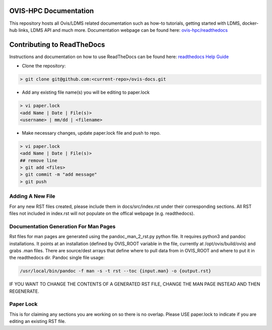 OVIS-HPC Documentation
########################

This repository hosts all Ovis/LDMS related documentation such as how-to tutorials, getting started with LDMS, docker-hub links, LDMS API and much more. Documentation webpage can be found here: `ovis-hpc/readthedocs <https://ovis-hpc.readthedocs.io/en/latest/>`_

Contributing to ReadTheDocs
############################
Instructions and documentation on how to use ReadTheDocs can be found here:
`readthedocs Help Guide <https://sublime-and-sphinx-guide.readthedocs.io/en/latest/images.html>`_


* Clone the repository:

.. code-block:: RST

  > git clone git@github.com:<current-repo>/ovis-docs.git

* Add any existing file name(s) you will be editing to paper.lock

.. code-block:: RST

  > vi paper.lock
  <add Name | Date | File(s)>
  <username> | mm/dd | <filename>

* Make necessary changes, update paper.lock file and push to repo.

.. code-block:: RST

  > vi paper.lock
  <add Name | Date | File(s)>
  ## remove line
  > git add <files>
  > git commit -m "add message"
  > git push
  
Adding A New File 
******************
For any new RST files created, please include them in docs/src/index.rst under their corresponding sections. All RST files not included in index.rst will not populate on the offical webpage (e.g. readthedocs).

Documentation Generation For Man Pages
*****************************************
Rst files for man pages are generated using the pandoc_man_2_rst.py python file. It requires python3 and pandoc installations. It points at an installation (defined by OVIS_ROOT variable in the file, currently at /opt/ovis/build/ovis) and grabs .man files. There are source/dest arrays that define where to pull data from in OVIS_ROOT and where to put it in the readthedocs dir. 
Pandoc single file usage:


.. code-block:: RST

    /usr/local/bin/pandoc -f man -s -t rst --toc {input.man} -o {output.rst}

IF YOU WANT TO CHANGE THE CONTENTS OF A GENERATED RST FILE, CHANGE THE MAN PAGE INSTEAD AND THEN REGENERATE. 

Paper Lock
************
This is for claiming any sections you are working on so there is no overlap.
Please USE paper.lock to indicate if you are editing an existing RST file.  


